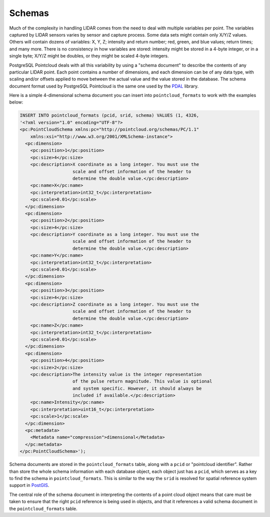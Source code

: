 .. _schemas:

********************************************************************************
Schemas
********************************************************************************

Much of the complexity in handling LIDAR comes from the need to deal with
multiple variables per point. The variables captured by LIDAR sensors varies by
sensor and capture process. Some data sets might contain only X/Y/Z values.
Others will contain dozens of variables: X, Y, Z; intensity and return number;
red, green, and blue values; return times; and many more. There is no
consistency in how variables are stored: intensity might be stored in a 4-byte
integer, or in a single byte; X/Y/Z might be doubles, or they might be scaled
4-byte integers.

PostgreSQL Pointcloud deals with all this variability by using a "schema
document" to describe the contents of any particular LIDAR point. Each point
contains a number of dimensions, and each dimension can be of any data type,
with scaling and/or offsets applied to move between the actual value and the
value stored in the database. The schema document format used by PostgreSQL
Pointcloud is the same one used by the PDAL_ library.

Here is a simple 4-dimensional schema document you can insert into
``pointcloud_formats`` to work with the examples below:

.. code-block:: xml

    INSERT INTO pointcloud_formats (pcid, srid, schema) VALUES (1, 4326,
    '<?xml version="1.0" encoding="UTF-8"?>
    <pc:PointCloudSchema xmlns:pc="http://pointcloud.org/schemas/PC/1.1"
        xmlns:xsi="http://www.w3.org/2001/XMLSchema-instance">
      <pc:dimension>
        <pc:position>1</pc:position>
        <pc:size>4</pc:size>
        <pc:description>X coordinate as a long integer. You must use the
                        scale and offset information of the header to
                        determine the double value.</pc:description>
        <pc:name>X</pc:name>
        <pc:interpretation>int32_t</pc:interpretation>
        <pc:scale>0.01</pc:scale>
      </pc:dimension>
      <pc:dimension>
        <pc:position>2</pc:position>
        <pc:size>4</pc:size>
        <pc:description>Y coordinate as a long integer. You must use the
                        scale and offset information of the header to
                        determine the double value.</pc:description>
        <pc:name>Y</pc:name>
        <pc:interpretation>int32_t</pc:interpretation>
        <pc:scale>0.01</pc:scale>
      </pc:dimension>
      <pc:dimension>
        <pc:position>3</pc:position>
        <pc:size>4</pc:size>
        <pc:description>Z coordinate as a long integer. You must use the
                        scale and offset information of the header to
                        determine the double value.</pc:description>
        <pc:name>Z</pc:name>
        <pc:interpretation>int32_t</pc:interpretation>
        <pc:scale>0.01</pc:scale>
      </pc:dimension>
      <pc:dimension>
        <pc:position>4</pc:position>
        <pc:size>2</pc:size>
        <pc:description>The intensity value is the integer representation
                        of the pulse return magnitude. This value is optional
                        and system specific. However, it should always be
                        included if available.</pc:description>
        <pc:name>Intensity</pc:name>
        <pc:interpretation>uint16_t</pc:interpretation>
        <pc:scale>1</pc:scale>
      </pc:dimension>
      <pc:metadata>
        <Metadata name="compression">dimensional</Metadata>
      </pc:metadata>
    </pc:PointCloudSchema>');


Schema documents are stored in the ``pointcloud_formats`` table, along with a
``pcid`` or "pointcloud identifier". Rather than store the whole schema
information with each database object, each object just has a ``pcid``, which
serves as a key to find the schema in ``pointcloud_formats``. This is similar
to the way the ``srid`` is resolved for spatial reference system support in
PostGIS_.

The central role of the schema document in interpreting the contents of a point
cloud object means that care must be taken to ensure that the right ``pcid``
reference is being used in objects, and that it references a valid schema
document in the ``pointcloud_formats`` table.

.. _PDAL: https://pdal.io/
.. _PostGIS: http://postgis.net/
